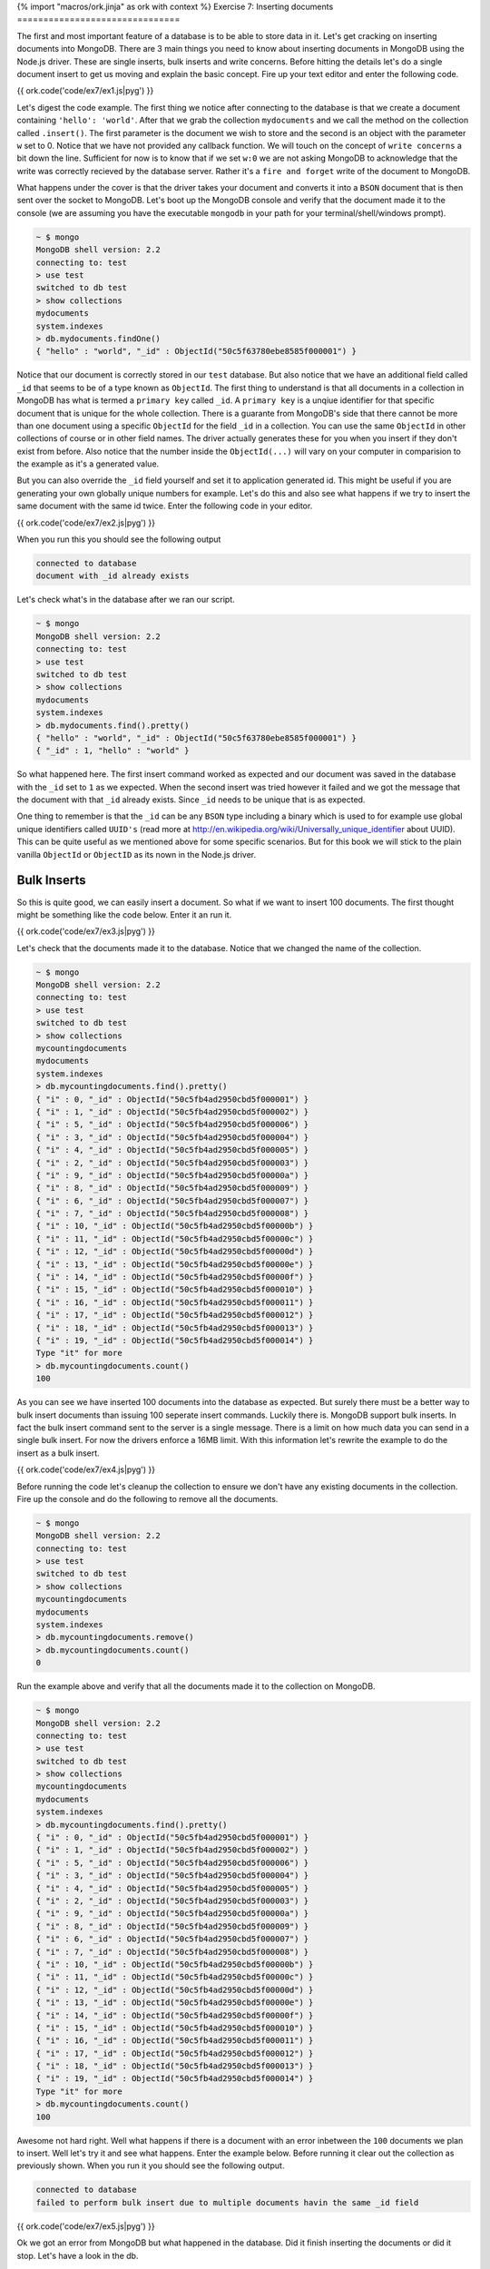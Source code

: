 {% import "macros/ork.jinja" as ork with context %}
Exercise 7: Inserting documents
===============================

The first and most important feature of a database is to be able to store data in it. Let's get cracking on inserting documents into MongoDB. There are 3 main things you need to know about inserting documents in MongoDB using the Node.js driver. These are single inserts, bulk inserts and write concerns. Before hitting the details let's do a single document insert to get us moving and explain the basic concept. Fire up your text editor and enter the following code.

{{ ork.code('code/ex7/ex1.js|pyg') }}

Let's digest the code example. The first thing we notice after connecting to the database is that we create a document containing ``'hello': 'world'``. After that we grab the collection ``mydocuments`` and we call the method on the collection called ``.insert()``. The first parameter is the document we wish to store and the second is an object with the parameter ``w`` set to 0. Notice that we have not provided any callback function. We will touch on the concept of ``write concerns`` a bit down the line. Sufficient for now is to know that if we set ``w:0`` we are not asking MongoDB to acknowledge that the write was correctly recieved by the database server. Rather it's a ``fire and forget`` write of the document to MongoDB.

What happens under the cover is that the driver takes your document and converts it into a ``BSON`` document that is then sent over the socket to MongoDB. Let's boot up the MongoDB console and verify that the document made it to the console (we are assuming you have the executable ``mongodb`` in your path for your terminal/shell/windows prompt).

.. code-block:: console

    ~ $ mongo
    MongoDB shell version: 2.2
    connecting to: test    
    > use test
    switched to db test
    > show collections
    mydocuments
    system.indexes
    > db.mydocuments.findOne()
    { "hello" : "world", "_id" : ObjectId("50c5f63780ebe8585f000001") }

Notice that our document is correctly stored in our ``test`` database. But also notice that we have an additional field called ``_id`` that seems to be of a type known as ``ObjectId``. The first thing to understand is that all documents in a collection in MongoDB has what is termed a ``primary key`` called ``_id``. A ``primary key`` is a unqiue identifier for that specific document that is unique for the whole collection. There is a guarante from MongoDB's side that there cannot be more than one document using a specific ``ObjectId`` for the field ``_id`` in a collection. You can use the same ``ObjectId`` in other collections of course or in other field names. The driver actually generates these for you when you insert if they don't exist from before. Also notice that the number inside the ``ObjectId(...)`` will vary on your computer in comparision to the example as it's a generated value.

But you can also override the ``_id`` field yourself and set it to application generated id. This might be useful if you are generating your own globally unique numbers for example. Let's do this and also see what happens if we try to insert the same document with the same id twice. Enter the following code in your editor.

{{ ork.code('code/ex7/ex2.js|pyg') }}

When you run this you should see the following output

.. code-block:: console
    
    connected to database
    document with _id already exists

Let's check what's in the database after we ran our script.

.. code-block:: console

    ~ $ mongo
    MongoDB shell version: 2.2
    connecting to: test    
    > use test
    switched to db test
    > show collections
    mydocuments
    system.indexes
    > db.mydocuments.find().pretty()
    { "hello" : "world", "_id" : ObjectId("50c5f63780ebe8585f000001") }
    { "_id" : 1, "hello" : "world" }

So what happened here. The first insert command worked as expected and our document was saved in the database with the ``_id`` set to ``1`` as we expected. When the second insert was tried however it failed and we got the message that the document with that ``_id`` already exists. Since ``_id`` needs to be unique that is as expected.

One thing to remember is that the ``_id`` can be any ``BSON`` type including a binary which is used to for example use global unique identifiers called ``UUID's`` (read more at http://en.wikipedia.org/wiki/Universally_unique_identifier about UUID). This can be quite useful as we mentioned above for some specific scenarios. But for this book we will stick to the plain vanilla ``ObjectId`` or ``ObjectID`` as its nown in the Node.js driver.

Bulk Inserts
------------

So this is quite good, we can easily insert a document. So what if we want to insert 100 documents. The first thought might be something like the code below. Enter it an run it.

{{ ork.code('code/ex7/ex3.js|pyg') }}

Let's check that the documents made it to the database. Notice that we changed the name of the collection.

.. code-block:: console

    ~ $ mongo
    MongoDB shell version: 2.2
    connecting to: test    
    > use test
    switched to db test
    > show collections
    mycountingdocuments
    mydocuments
    system.indexes
    > db.mycountingdocuments.find().pretty()
    { "i" : 0, "_id" : ObjectId("50c5fb4ad2950cbd5f000001") }
    { "i" : 1, "_id" : ObjectId("50c5fb4ad2950cbd5f000002") }
    { "i" : 5, "_id" : ObjectId("50c5fb4ad2950cbd5f000006") }
    { "i" : 3, "_id" : ObjectId("50c5fb4ad2950cbd5f000004") }
    { "i" : 4, "_id" : ObjectId("50c5fb4ad2950cbd5f000005") }
    { "i" : 2, "_id" : ObjectId("50c5fb4ad2950cbd5f000003") }
    { "i" : 9, "_id" : ObjectId("50c5fb4ad2950cbd5f00000a") }
    { "i" : 8, "_id" : ObjectId("50c5fb4ad2950cbd5f000009") }
    { "i" : 6, "_id" : ObjectId("50c5fb4ad2950cbd5f000007") }
    { "i" : 7, "_id" : ObjectId("50c5fb4ad2950cbd5f000008") }
    { "i" : 10, "_id" : ObjectId("50c5fb4ad2950cbd5f00000b") }
    { "i" : 11, "_id" : ObjectId("50c5fb4ad2950cbd5f00000c") }
    { "i" : 12, "_id" : ObjectId("50c5fb4ad2950cbd5f00000d") }
    { "i" : 13, "_id" : ObjectId("50c5fb4ad2950cbd5f00000e") }
    { "i" : 14, "_id" : ObjectId("50c5fb4ad2950cbd5f00000f") }
    { "i" : 15, "_id" : ObjectId("50c5fb4ad2950cbd5f000010") }
    { "i" : 16, "_id" : ObjectId("50c5fb4ad2950cbd5f000011") }
    { "i" : 17, "_id" : ObjectId("50c5fb4ad2950cbd5f000012") }
    { "i" : 18, "_id" : ObjectId("50c5fb4ad2950cbd5f000013") }
    { "i" : 19, "_id" : ObjectId("50c5fb4ad2950cbd5f000014") }
    Type "it" for more
    > db.mycountingdocuments.count()
    100

As you can see we have inserted 100 documents into the database as expected. But surely there must be a better way to bulk insert documents than issuing 100 seperate insert commands. Luckily there is. MongoDB support bulk inserts. In fact the bulk insert command sent to the server is a single message. There is a limit on how much data you can send in a single bulk insert. For now the drivers enforce a 16MB limit. With this information let's rewrite the example to do the insert as a bulk insert.

{{ ork.code('code/ex7/ex4.js|pyg') }}

Before running the code let's cleanup the collection to ensure we don't have any existing documents in the collection. Fire up the console and do the following to remove all the documents.

.. code-block:: console

    ~ $ mongo
    MongoDB shell version: 2.2
    connecting to: test    
    > use test
    switched to db test
    > show collections
    mycountingdocuments
    mydocuments
    system.indexes
    > db.mycountingdocuments.remove()
    > db.mycountingdocuments.count()
    0

Run the example above and verify that all the documents made it to the collection on MongoDB.

.. code-block:: console

    ~ $ mongo
    MongoDB shell version: 2.2
    connecting to: test    
    > use test
    switched to db test
    > show collections
    mycountingdocuments
    mydocuments
    system.indexes
    > db.mycountingdocuments.find().pretty()
    { "i" : 0, "_id" : ObjectId("50c5fb4ad2950cbd5f000001") }
    { "i" : 1, "_id" : ObjectId("50c5fb4ad2950cbd5f000002") }
    { "i" : 5, "_id" : ObjectId("50c5fb4ad2950cbd5f000006") }
    { "i" : 3, "_id" : ObjectId("50c5fb4ad2950cbd5f000004") }
    { "i" : 4, "_id" : ObjectId("50c5fb4ad2950cbd5f000005") }
    { "i" : 2, "_id" : ObjectId("50c5fb4ad2950cbd5f000003") }
    { "i" : 9, "_id" : ObjectId("50c5fb4ad2950cbd5f00000a") }
    { "i" : 8, "_id" : ObjectId("50c5fb4ad2950cbd5f000009") }
    { "i" : 6, "_id" : ObjectId("50c5fb4ad2950cbd5f000007") }
    { "i" : 7, "_id" : ObjectId("50c5fb4ad2950cbd5f000008") }
    { "i" : 10, "_id" : ObjectId("50c5fb4ad2950cbd5f00000b") }
    { "i" : 11, "_id" : ObjectId("50c5fb4ad2950cbd5f00000c") }
    { "i" : 12, "_id" : ObjectId("50c5fb4ad2950cbd5f00000d") }
    { "i" : 13, "_id" : ObjectId("50c5fb4ad2950cbd5f00000e") }
    { "i" : 14, "_id" : ObjectId("50c5fb4ad2950cbd5f00000f") }
    { "i" : 15, "_id" : ObjectId("50c5fb4ad2950cbd5f000010") }
    { "i" : 16, "_id" : ObjectId("50c5fb4ad2950cbd5f000011") }
    { "i" : 17, "_id" : ObjectId("50c5fb4ad2950cbd5f000012") }
    { "i" : 18, "_id" : ObjectId("50c5fb4ad2950cbd5f000013") }
    { "i" : 19, "_id" : ObjectId("50c5fb4ad2950cbd5f000014") }
    Type "it" for more
    > db.mycountingdocuments.count()
    100

Awesome not hard right. Well what happens if there is a document with an error inbetween the ``100`` documents we plan to insert. Well let's try it and see what happens. Enter the example below. Before running it clear out the collection as previously shown. When you run it you should see the following output.

.. code-block:: console

    connected to database
    failed to perform bulk insert due to multiple documents havin the same _id field

{{ ork.code('code/ex7/ex5.js|pyg') }}

Ok we got an error from MongoDB but what happened in the database. Did it finish inserting the documents or did it stop. Let's have a look in the db.

.. code-block:: console

    ~ $ mongo
    MongoDB shell version: 2.2
    connecting to: test    
    > use test
    switched to db test
    > show collections
    mycountingdocuments
    mydocuments
    system.indexes
    > db.mycountingdocuments.find().pretty()
    { "_id" : 1000 }
    { "_id" : 1001 }

As we can see MongoDB kept accepting the documents until we hit the document with the duplicate ``_id`` value and then stopped and returned an error. But what if we want to make the inserts continue even if there is an error. Well it's also possible. Clear out the db, enter the code below and run it.

{{ ork.code('code/ex7/ex6.js|pyg') }}

Notice that we get the same ouput as the following example but let's have a look at what's in MongoDB now.

.. code-block:: console

    ~ $ mongo
    MongoDB shell version: 2.2
    connecting to: test    
    > use test
    switched to db test
    > show collections
    mycountingdocuments
    mydocuments
    system.indexes
    > db.mycountingdocuments.find().pretty()
    { "_id" : 1000 }
    { "_id" : 1001 }
    { "_id" : 1002 }

As we can see MongoDB did not stop inserting on the error but kept going inserting all the valid documents it could find. However one problem is that MongoDB is not currently able to tell us what specific document failed to insert so we need to programatically in our code. Let's see how we can identify what documents had the same ``_id`` variable below. Clean out the collection, then enter and run the code below.

{{ ork.code('code/ex7/ex7.js|pyg') }}

This code is a bit complicated but the basic explanation is that after we try to do the bulk insert and it fails we retrieve all documents which has a ``_id`` value equal to the documents we were trying to insert. We then create a hashmap of the ``_id`` where each value is set to true. Iterating through our original documents if we find it in the hashmap we set the hashmap value to false indicating it's been seen by the application. Any other document in the ``documents`` array will then trigger the condition ``!docHash[documents[i]._id]`` that will save the index in the ``documents`` array to the ``docsNotFound`` array. The ``docsNotFound`` array will contain all the indexes of the documents that failed to insert during the bulk insert.

You might wonder what the ``$in`` means and we will get into that in a later exercise. Sufficient to say for now that it's a asking MongoDB to return all documents where ``_id`` is in the list of ``_id's`` in the ``ids`` array.

One thing to note is that you might get a duplicate key error on another field in your document, how to resolve this issue I leave as an exercise for you to figure out.

Save
----

If you've looked at the documentation for the driver you might have noticed there is a ``save`` function on the ``collection`` object. From the beginning this might look like a resonable method to use to save your document. If this document already exists (it matches it by the ``_id``) it will replace the entire document. We will go through why this is non optimial later when we talk about updates but I'll give you a hint. Why replace the whole document if you only want to change a single field ? There are some other side effects of full document replacement that we will highlight later.

But for now let's move on to the next exercise which is about one of the most interesting features of MongoDB the ability to specify the durability concern for your application.












